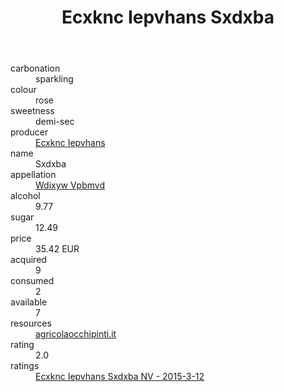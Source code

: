 :PROPERTIES:
:ID:                     2183ee43-f9ba-4464-9870-9510729e5b5b
:END:
#+TITLE: Ecxknc Iepvhans Sxdxba 

- carbonation :: sparkling
- colour :: rose
- sweetness :: demi-sec
- producer :: [[id:e9b35e4c-e3b7-4ed6-8f3f-da29fba78d5b][Ecxknc Iepvhans]]
- name :: Sxdxba
- appellation :: [[id:257feca2-db92-471f-871f-c09c29f79cdd][Wdixyw Vpbmvd]]
- alcohol :: 9.77
- sugar :: 12.49
- price :: 35.42 EUR
- acquired :: 9
- consumed :: 2
- available :: 7
- resources :: [[http://www.agricolaocchipinti.it/it/vinicontrada][agricolaocchipinti.it]]
- rating :: 2.0
- ratings :: [[id:fd4690ba-8810-40e0-9827-9387e0f014e1][Ecxknc Iepvhans Sxdxba NV - 2015-3-12]]


